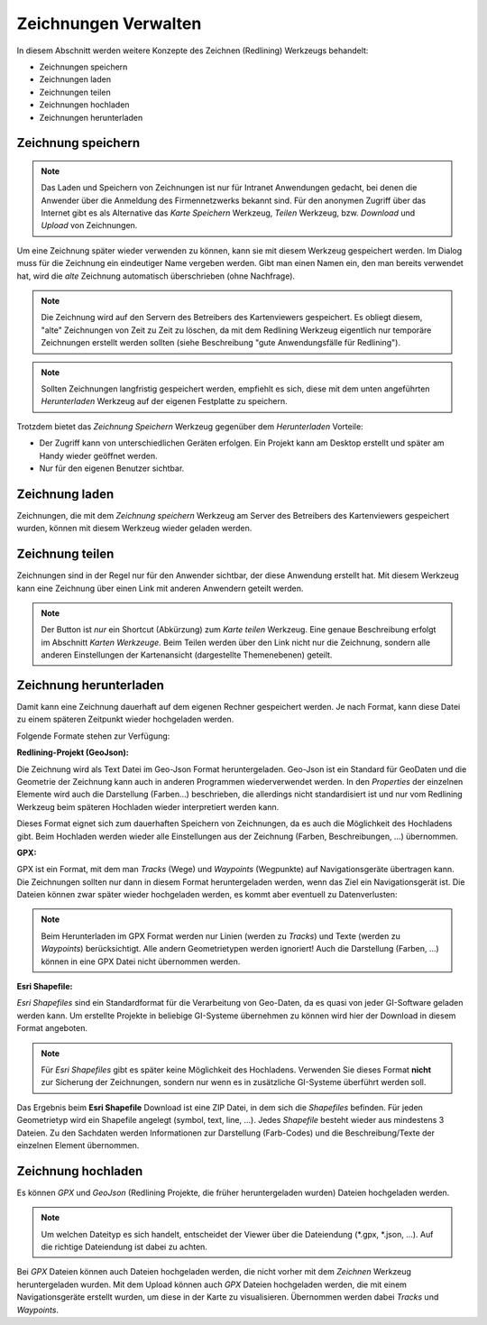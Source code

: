 Zeichnungen Verwalten
=====================

In diesem Abschnitt werden weitere Konzepte des Zeichnen (Redlining) Werkzeugs behandelt:

* Zeichnungen speichern

* Zeichnungen laden

* Zeichnungen teilen

* Zeichnungen hochladen

* Zeichnungen herunterladen

Zeichnung speichern
-------------------

.. note::
   Das Laden und Speichern von Zeichnungen ist nur für Intranet Anwendungen gedacht, bei denen die Anwender 
   über die Anmeldung des Firmennetzwerks bekannt sind. Für den anonymen Zugriff über das Internet gibt es 
   als Alternative das *Karte Speichern* Werkzeug, *Teilen* Werkzeug, bzw. *Download* und *Upload* von Zeichnungen.

Um eine Zeichnung später wieder verwenden zu können, kann sie mit diesem Werkzeug gespeichert werden.
Im Dialog muss für die Zeichnung ein eindeutiger Name vergeben werden. Gibt man einen Namen ein,
den man bereits verwendet hat, wird die *alte* Zeichnung automatisch überschrieben (ohne Nachfrage).

.. note::
   Die Zeichnung wird auf den Servern des Betreibers des Kartenviewers gespeichert. Es obliegt diesem,
   "alte" Zeichnungen von Zeit zu Zeit zu löschen, da mit dem Redlining Werkzeug eigentlich nur temporäre 
   Zeichnungen erstellt werden sollten (siehe Beschreibung "gute Anwendungsfälle für Redlining").

.. note::
   Sollten Zeichnungen langfristig gespeichert werden, empfiehlt es sich, diese mit dem unten angeführten 
   *Herunterladen* Werkzeug auf der eigenen Festplatte zu speichern.

Trotzdem bietet das *Zeichnung Speichern* Werkzeug gegenüber dem *Herunterladen* Vorteile:

* Der Zugriff kann von unterschiedlichen Geräten erfolgen. Ein Projekt kann am Desktop erstellt und später am Handy wieder geöffnet werden.

* Nur für den eigenen Benutzer sichtbar.

Zeichnung laden
---------------

Zeichnungen, die mit dem *Zeichnung speichern* Werkzeug am Server des Betreibers des Kartenviewers gespeichert 
wurden, können mit diesem Werkzeug wieder geladen werden.

Zeichnung teilen
----------------

Zeichnungen sind in der Regel nur für den Anwender sichtbar, der diese Anwendung erstellt hat. Mit diesem Werkzeug 
kann eine Zeichnung über einen Link mit anderen Anwendern geteilt werden.

.. note::
   Der Button ist *nur* ein Shortcut (Abkürzung) zum *Karte teilen* Werkzeug. Eine genaue
   Beschreibung erfolgt im Abschnitt *Karten Werkzeuge*. Beim Teilen werden über den Link nicht nur die Zeichnung,
   sondern alle anderen Einstellungen der Kartenansicht (dargestellte Themenebenen) geteilt.

Zeichnung herunterladen
-----------------------

Damit kann eine Zeichnung dauerhaft auf dem eigenen Rechner gespeichert werden. Je nach Format, kann diese Datei 
zu einem späteren Zeitpunkt wieder hochgeladen werden.

Folgende Formate stehen zur Verfügung:

**Redlining-Projekt (GeoJson):**

Die Zeichnung wird als Text Datei im Geo-Json Format heruntergeladen. Geo-Json ist ein Standard für
GeoDaten und die Geometrie der Zeichnung kann auch in anderen Programmen wiederverwendet werden. In den *Properties*
der einzelnen Elemente wird auch die Darstellung (Farben...) beschrieben, die allerdings nicht standardisiert ist und
nur vom Redlining Werkzeug beim späteren Hochladen wieder interpretiert werden kann.

Dieses Format eignet sich zum dauerhaften Speichern von Zeichnungen, da es auch die Möglichkeit des Hochladens 
gibt. Beim Hochladen werden wieder alle Einstellungen aus der Zeichnung (Farben, Beschreibungen, ...) übernommen.

**GPX:**

GPX ist ein Format, mit dem man *Tracks* (Wege) und *Waypoints* (Wegpunkte) auf Navigationsgeräte übertragen kann.
Die Zeichnungen sollten nur dann in diesem Format heruntergeladen werden, wenn das Ziel ein Navigationsgerät ist.
Die Dateien können zwar später wieder hochgeladen werden, es kommt aber eventuell zu Datenverlusten:

.. note::
   Beim Herunterladen im GPX Format werden nur Linien (werden zu *Tracks*) und Texte (werden zu *Waypoints*)
   berücksichtigt. Alle andern Geometrietypen werden ignoriert!
   Auch die Darstellung (Farben, ...) können in eine GPX Datei nicht übernommen werden.

**Esri Shapefile:**

*Esri Shapefiles* sind ein Standardformat für die Verarbeitung von Geo-Daten, da es quasi von jeder GI-Software
geladen werden kann. Um erstellte Projekte in beliebige GI-Systeme übernehmen zu können wird hier der
Download in diesem Format angeboten. 

.. note::
   Für *Esri Shapefiles* gibt es später keine Möglichkeit des Hochladens. Verwenden Sie dieses Format **nicht**
   zur Sicherung der Zeichnungen, sondern nur wenn es in zusätzliche GI-Systeme überführt werden soll.

Das Ergebnis beim **Esri Shapefile** Download ist eine ZIP Datei, in dem sich die *Shapefiles* befinden.
Für jeden Geometrietyp wird ein Shapefile angelegt (symbol, text, line, ...). Jedes *Shapefile* besteht wieder 
aus mindestens 3 Dateien. Zu den Sachdaten werden Informationen zur Darstellung (Farb-Codes) und die Beschreibung/Texte
der einzelnen Element übernommen.

Zeichnung hochladen
-------------------

Es können *GPX* und *GeoJson* (Redlining Projekte, die früher heruntergeladen wurden) Dateien hochgeladen werden.

.. note::
   Um welchen Dateityp es sich handelt, entscheidet der Viewer über die Dateiendung (\*.gpx, \*.json, ...).
   Auf die richtige Dateiendung ist dabei zu achten.

Bei *GPX* Dateien können auch Dateien hochgeladen werden, die nicht vorher mit dem *Zeichnen* Werkzeug 
heruntergeladen wurden. Mit dem Upload können auch *GPX* Dateien hochgeladen werden, die mit einem 
Navigationsgeräte erstellt wurden, um diese in der Karte zu visualisieren. Übernommen werden dabei 
*Tracks* und *Waypoints*.

